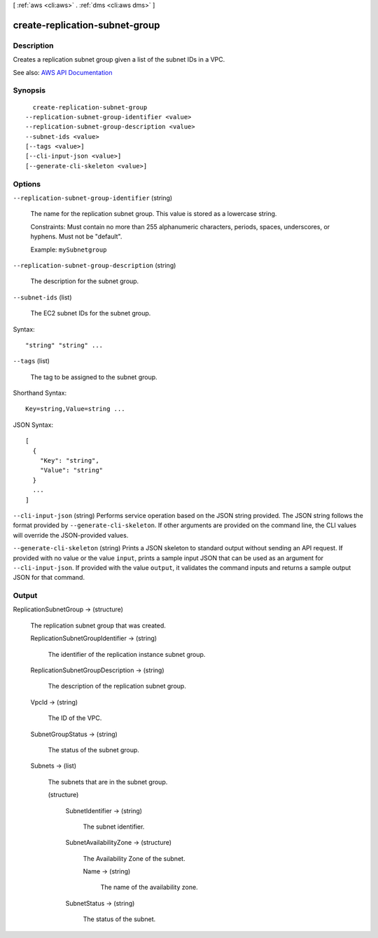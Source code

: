 [ :ref:`aws <cli:aws>` . :ref:`dms <cli:aws dms>` ]

.. _cli:aws dms create-replication-subnet-group:


*******************************
create-replication-subnet-group
*******************************



===========
Description
===========



Creates a replication subnet group given a list of the subnet IDs in a VPC.



See also: `AWS API Documentation <https://docs.aws.amazon.com/goto/WebAPI/dms-2016-01-01/CreateReplicationSubnetGroup>`_


========
Synopsis
========

::

    create-replication-subnet-group
  --replication-subnet-group-identifier <value>
  --replication-subnet-group-description <value>
  --subnet-ids <value>
  [--tags <value>]
  [--cli-input-json <value>]
  [--generate-cli-skeleton <value>]




=======
Options
=======

``--replication-subnet-group-identifier`` (string)


  The name for the replication subnet group. This value is stored as a lowercase string.

   

  Constraints: Must contain no more than 255 alphanumeric characters, periods, spaces, underscores, or hyphens. Must not be "default".

   

  Example: ``mySubnetgroup``  

  

``--replication-subnet-group-description`` (string)


  The description for the subnet group.

  

``--subnet-ids`` (list)


  The EC2 subnet IDs for the subnet group.

  



Syntax::

  "string" "string" ...



``--tags`` (list)


  The tag to be assigned to the subnet group.

  



Shorthand Syntax::

    Key=string,Value=string ...




JSON Syntax::

  [
    {
      "Key": "string",
      "Value": "string"
    }
    ...
  ]



``--cli-input-json`` (string)
Performs service operation based on the JSON string provided. The JSON string follows the format provided by ``--generate-cli-skeleton``. If other arguments are provided on the command line, the CLI values will override the JSON-provided values.

``--generate-cli-skeleton`` (string)
Prints a JSON skeleton to standard output without sending an API request. If provided with no value or the value ``input``, prints a sample input JSON that can be used as an argument for ``--cli-input-json``. If provided with the value ``output``, it validates the command inputs and returns a sample output JSON for that command.



======
Output
======

ReplicationSubnetGroup -> (structure)

  

  The replication subnet group that was created.

  

  ReplicationSubnetGroupIdentifier -> (string)

    

    The identifier of the replication instance subnet group.

    

    

  ReplicationSubnetGroupDescription -> (string)

    

    The description of the replication subnet group.

    

    

  VpcId -> (string)

    

    The ID of the VPC.

    

    

  SubnetGroupStatus -> (string)

    

    The status of the subnet group.

    

    

  Subnets -> (list)

    

    The subnets that are in the subnet group.

    

    (structure)

      

      

      

      SubnetIdentifier -> (string)

        

        The subnet identifier.

        

        

      SubnetAvailabilityZone -> (structure)

        

        The Availability Zone of the subnet.

        

        Name -> (string)

          

          The name of the availability zone.

          

          

        

      SubnetStatus -> (string)

        

        The status of the subnet.

        

        

      

    

  


